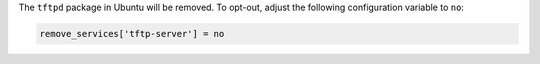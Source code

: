 The ``tftpd`` package in Ubuntu will be removed. To opt-out, adjust the
following configuration variable to ``no``:

.. code-block:: yaml

    remove_services['tftp-server'] = no
